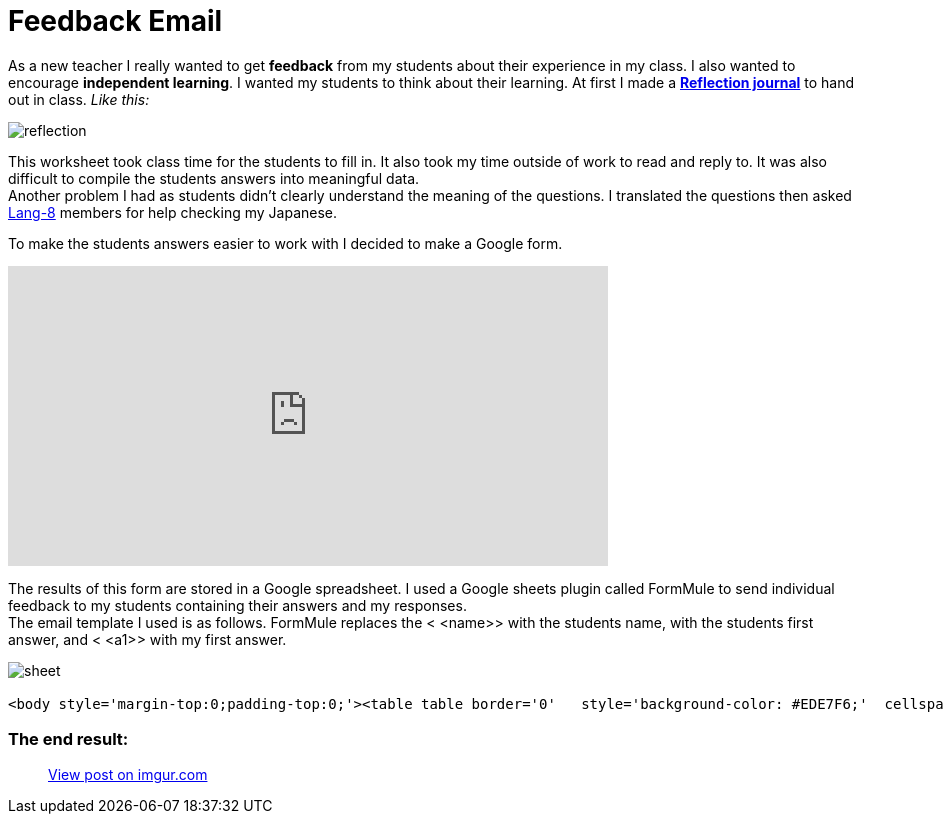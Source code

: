= Feedback Email


As a new teacher I really wanted to get *feedback* from my students about their experience in my class. I also wanted to encourage *independent learning*. I wanted my students to think about their learning.
At first I made a https://drive.google.com/file/d/0BzP0fO2hFyOuQldJTDRYMlRxbjQ/view?usp=sharing[*Reflection journal*] to hand out in class. _Like this:_

image::http://i.imgur.com/VH7h53w.png[reflection, align="center"]


This worksheet took class time for the students to fill in. It also took my time outside of work to read and reply to. It was also difficult to compile the students answers into meaningful data. + 
Another problem I had as students didn't clearly understand the meaning of the questions. I translated the questions then asked http://lang-8.com[Lang-8] members for help checking my Japanese. +
  
To make the students answers easier to work with I decided to make a Google form.
++++
<iframe src="https://docs.google.com/forms/d/1LTid68rGkNQCKeWbOitG1uwDJvARxTdqslw84P2WkKI/viewform?embedded=true" width="600" height="300" frameborder="0" marginheight="0" marginwidth="0">Loading...</iframe>
++++

The results of this form are stored in a Google spreadsheet. I used a Google sheets plugin called FormMule to send individual feedback to my students containing their answers and my responses. + 
The email template I used is as follows. FormMule replaces the < <name>> with the students name, with the students first answer, and < <a1>> with my first answer.


image::http://storage2.static.itmages.com/i/16/0630/h_1467276744_2029449_1563d4b4c1.png[sheet, align="centre"]




----------------------
<body style='margin-top:0;padding-top:0;'><table table border='0'   style='background-color: #EDE7F6;'  cellspacing='10'>  <tr >   <td colspan='2'>        <table  border='0' width=100% border='0' cellspacing='0'>          <tr height='30' colspan='2'>            <td style='background-color: #9C27B0;'><h3 style='color:white;'>Reflection 反省 June 15th</h></td>          </tr>           <tr colspan='2' ><td  style='padding:8px;background-color: white; border-top: 8px solid #EA80FC;' width=10%>Hello, <<name>>.Thank you for your hard work writing your answers.I have written some notes below.<p><b>1. Today I learned...  (please be specific) (now i can ...)今日　私は〜を学びました (具体的に記述してください)(...できるようになった、など)</b><br><<q1>><br><i  style='color:#EE5C42;'><<a1>></i></p><p><b>2. What words, phrases, or patterns did you use today? were they new? 今日何の単語やパターンやフレーズを学びましたか？初めて知ったものですか？</b><br><<q2>><br><i  style='color:#EE5C42;'><<a2>></i></p><p><b>3. How and when do you plan to learn them?学習をより効果的にするために、いつどのようにして、あなたは今日学んだことを復習する予定ですか？出来るだけ具体的に書いて下さい。</b><br><<q3>><br><i  style='color:#EE5C42;'><<a3>></i></p><p><b>4. How do you want to show you have learned them?　どれくらい理解出来たかを公平に、かつ正確に評価するにはどのような試験方法が良いと思いますか？</b><br><<q4>><br><i  style='color:#EE5C42;'><<a4>></i></p><p><b>5. Write three sentences using the new words, phrases, or patterns.今日の授業で習った単語やフレーズを使って、３つの文章を書いてください。</b><br><<q5>><br><i  style='color:#EE5C42;'><<a5>></i></p><p><b>5.2 How many sentences did you write?5で文章はいくつ書いた？</b><br><<q6>><br><i  style='color:#EE5C42;'><<a6>></i></p><p><b>6. How did you feel in class today? Why? Did others feel the same?　授業の感想を書いてください。その理由は？他の学生もあなたと同じように感じていると思いますか？</b><br><<q7>><br><i  style='color:#EE5C42;'><<a7>></i></p><p><b>7. How could you use what you learned today in the future? 今日学んだことをこれから先、どのように活かしますか？</b><br><<q8>><br><i  style='color:#EE5C42;'><<a8>></i></p><p><b>8. Do you have any suggestions for the next class (Is there anything that "can be better" or  "is fine the way it is" or " we should skip"?) 何か次の授業のための提案はありますか?（何か、「より良く［改善］できること」や「そのままにしたほうがいいこと」また「ないほうがいいこと」は、ありますか？）</b><br><<q9>><br><i  style='color:#EE5C42;'><<a9>></i></p>        </td>          </tr>        </table>    </td></table></body>

----------------------

=== The end result:

+++
<blockquote class="imgur-embed-pub" lang="en" data-id="DGZHgJ2"><a href="//imgur.com/DGZHgJ2">View post on imgur.com</a></blockquote><script async src="//s.imgur.com/min/embed.js" charset="utf-8"></script>
+++

